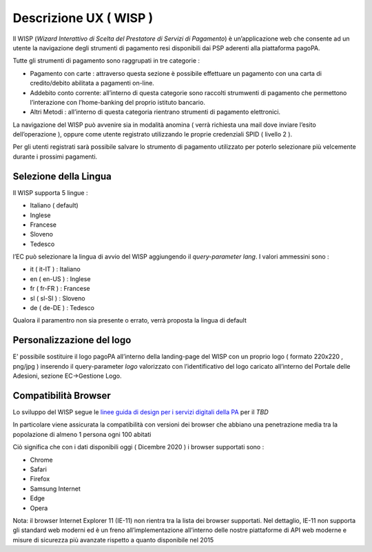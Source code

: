 Descrizione UX ( WISP )
=======================

Il WISP (*Wizard Interattivo di Scelta del Prestatore di Servizi di
Pagamento*) è un’applicazione web che consente ad un utente la
navigazione degli strumenti di pagamento resi disponibili dai PSP
aderenti alla piattaforma pagoPA.

Tutte gli strumenti di pagamento sono raggrupati in tre categorie :

-  Pagamento con carte : attraverso questa sezione è possibile
   effettuare un pagamento con una carta di credito/debito abilitata a
   pagamenti on-line.
-  Addebito conto corrente: all’interno di questa categorie sono
   raccolti strumwenti di pagamento che permettono l’interazione con
   l’home-banking del proprio istituto bancario.
-  Altri Metodi : all’interno di questa categoria rientrano strumenti di
   pagamento elettronici.

La navigazione del WISP può avvenire sia in modalità anomina ( verrà
richiesta una mail dove inviare l’esito dell’operazione ), oppure come
utente registrato utilizzando le proprie credenziali SPID ( livello 2 ).

Per gli utenti registrati sarà possibile salvare lo strumento di
pagamento utilizzato per poterlo selezionare più velcemente durante i
prossimi pagamenti.

Selezione della Lingua
----------------------

Il WISP supporta 5 lingue :

-  Italiano ( default)
-  Inglese
-  Francese
-  Sloveno
-  Tedesco

l’EC può selezionare la lingua di avvio del WISP aggiungendo il
*query-parameter* *lang*. I valori ammessini sono :

-  it ( it-IT ) : Italiano
-  en ( en-US ) : Inglese
-  fr ( fr-FR ) : Francese
-  sl ( sl-SI ) : Sloveno
-  de ( de-DE ) : Tedesco

Qualora il paramentro non sia presente o errato, verrà proposta la
lingua di default

Personalizzazione del logo
--------------------------

E’ possibile sostituire il logo pagoPA all’interno della landing-page
del WISP con un proprio logo ( formato 220x220 , png/jpg ) inserendo il
query-parameter *logo* valorizzato con l’identificativo del logo
caricato all’interno del Portale delle Adesioni, sezione EC->Gestione
Logo.

Compatibilità Browser
---------------------

Lo sviluppo del WISP segue le `linee guida di design per i servizi
digitali della
PA <https://docs.italia.it/italia/designers-italia/design-linee-guida-docs/it/stabile/index.html>`__
per il *TBD*

In particolare viene assicurata la compatibilità con versioni dei
browser che abbiano una penetrazione media tra la popolazione di almeno
1 persona ogni 100 abitati

Ciò significa che con i dati disponibili oggi ( Dicembre 2020 ) i
browser supportati sono :

-  Chrome
-  Safari
-  Firefox
-  Samsung Internet
-  Edge
-  Opera

Nota: il browser Internet Explorer 11 (IE-11) non rientra tra la lista
dei browser supportati. Nel dettaglio, IE-11 non supporta gli standard
web moderni ed è un freno all’implementazione all’interno delle nostre
piattaforme di API web moderne e misure di sicurezza più avanzate
rispetto a quanto disponibile nel 2015
